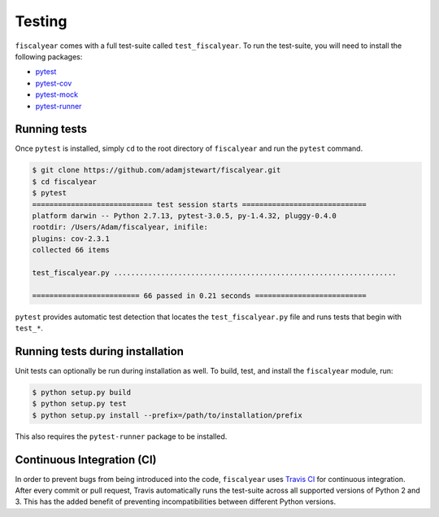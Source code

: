 Testing
=======

``fiscalyear`` comes with a full test-suite called ``test_fiscalyear``. To run the test-suite, you
will need to install the following packages:

* `pytest <https://docs.pytest.org/en/latest/>`_
* `pytest-cov <https://docs.pytest.org/en/latest/>`_
* `pytest-mock <https://docs.pytest.org/en/latest/>`_
* `pytest-runner <https://docs.pytest.org/en/latest/>`_

Running tests
-------------

Once ``pytest`` is installed, simply ``cd`` to the root directory of ``fiscalyear`` and run the ``pytest`` command.

.. code-block:: console

   $ git clone https://github.com/adamjstewart/fiscalyear.git
   $ cd fiscalyear
   $ pytest
   ============================ test session starts =============================
   platform darwin -- Python 2.7.13, pytest-3.0.5, py-1.4.32, pluggy-0.4.0
   rootdir: /Users/Adam/fiscalyear, inifile:
   plugins: cov-2.3.1
   collected 66 items

   test_fiscalyear.py ..................................................................

   ========================= 66 passed in 0.21 seconds ==========================


``pytest`` provides automatic test detection that locates the ``test_fiscalyear.py`` file and runs tests that begin with ``test_*``.


Running tests during installation
---------------------------------

Unit tests can optionally be run during installation as well. To build, test, and install the ``fiscalyear`` module, run:

.. code-block:: console

   $ python setup.py build
   $ python setup.py test
   $ python setup.py install --prefix=/path/to/installation/prefix


This also requires the ``pytest-runner`` package to be installed.


Continuous Integration (CI)
---------------------------

In order to prevent bugs from being introduced into the code, ``fiscalyear`` uses `Travis CI <https://docs.travis-ci.com/>`_ for continuous integration. After every commit or pull request, Travis automatically runs the test-suite across all supported versions of Python 2 and 3. This has the added benefit of preventing incompatibilities between different Python versions.
